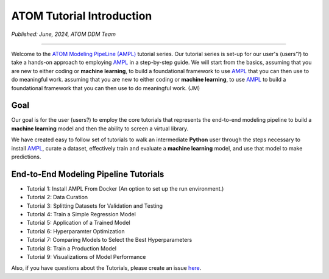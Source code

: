##########################
ATOM Tutorial Introduction
##########################

*Published: June, 2024, ATOM DDM Team*

------------

Welcome to the `ATOM Modeling PipeLine (AMPL) <https://github.com/ATOMScience-org/AMPL>`_ tutorial series. Our tutorial series is set-up for our user's (users’?) to take a hands-on approach to employing  `AMPL <https://github.com/ATOMScience-org/AMPL>`_ in a step-by-step guide. We will start from the basics, assuming that you are new to either coding or **machine learning**, to build a foundational framework to use `AMPL <https://github.com/ATOMScience-org/AMPL>`_  that you can then use to do meaningful work.  
assuming that you are new to either coding or **machine learning**, to use  `AMPL <https://github.com/ATOMScience-org/AMPL>`_ to build a foundational framework that you can then use to do meaningful work.  (JM)


****
Goal
****

Our goal is for the user (users?) to employ the core tutorials that represents the end-to-end modeling pipeline to build a **machine learning** model and then the ability to screen a virtual library. 
 
We have created easy to follow set of tutorials to walk an intermediate **Python** user through the steps necessary to install `AMPL <https://github.com/ATOMScience-org/AMPL>`_, curate a dataset, effectively train and evaluate a **machine learning** model, and use that model to make predictions. 


************************************** 
End-to-End Modeling Pipeline Tutorials
**************************************

* Tutorial 1: Install AMPL From Docker   (An option to set up the run environment.)
* Tutorial 2: Data Curation
* Tutorial 3: Splitting Datasets for Validation and Testing
* Tutorial 4: Train a Simple Regression Model
* Tutorial 5: Application of a Trained Model
* Tutorial 6: Hyperparamter Optimization 
* Tutorial 7: Comparing Models to Select the Best Hyperparameters
* Tutorial 8: Train a Production Model
* Tutorial 9: Visualizations of Model Performance
 
Also, if you have questions about the Tutorials, please create an issue `here <https://github.com/ATOMScience-org/AMPL/issues>`_.
